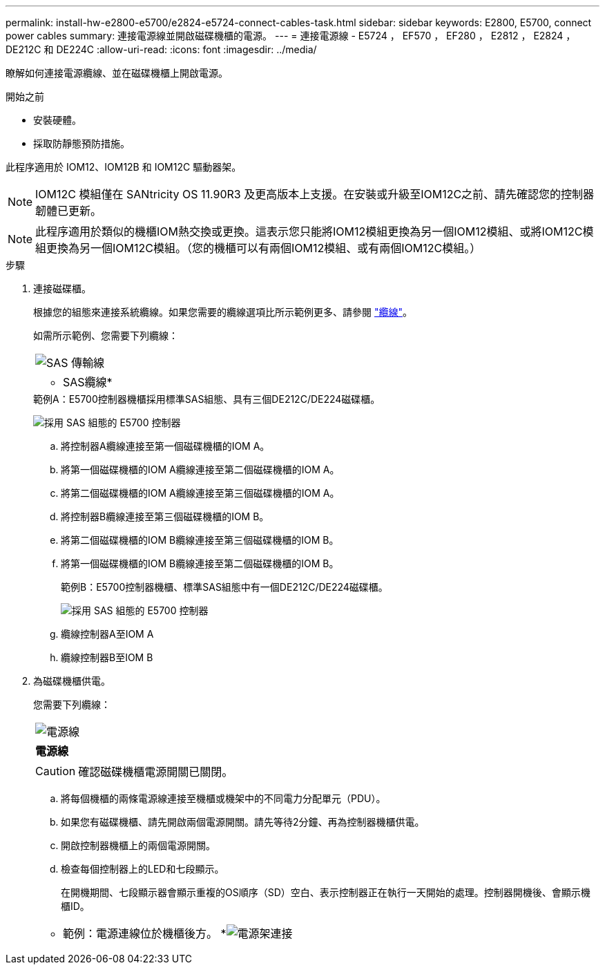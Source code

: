 ---
permalink: install-hw-e2800-e5700/e2824-e5724-connect-cables-task.html 
sidebar: sidebar 
keywords: E2800, E5700, connect power cables 
summary: 連接電源線並開啟磁碟機櫃的電源。 
---
= 連接電源線 - E5724 ， EF570 ， EF280 ， E2812 ， E2824 ， DE212C 和 DE224C
:allow-uri-read: 
:icons: font
:imagesdir: ../media/


[role="lead"]
瞭解如何連接電源纜線、並在磁碟機櫃上開啟電源。

.開始之前
* 安裝硬體。
* 採取防靜態預防措施。


此程序適用於 IOM12、IOM12B 和 IOM12C 驅動器架。


NOTE: IOM12C 模組僅在 SANtricity OS 11.90R3 及更高版本上支援。在安裝或升級至IOM12C之前、請先確認您的控制器韌體已更新。


NOTE: 此程序適用於類似的機櫃IOM熱交換或更換。這表示您只能將IOM12模組更換為另一個IOM12模組、或將IOM12C模組更換為另一個IOM12C模組。（您的機櫃可以有兩個IOM12模組、或有兩個IOM12C模組。）

.步驟
. 連接磁碟櫃。
+
根據您的組態來連接系統纜線。如果您需要的纜線選項比所示範例更多、請參閱 link:../install-hw-cabling/index.html["纜線"]。

+
如需所示範例、您需要下列纜線：

+
|===


 a| 
image:../media/sas_cable.png["SAS 傳輸線"]
 a| 
* SAS纜線*

|===
+
.範例A：E5700控制器機櫃採用標準SAS組態、具有三個DE212C/DE224磁碟櫃。
image:../media/example_a_28_57.png["採用 SAS 組態的 E5700 控制器"]

+
.. 將控制器A纜線連接至第一個磁碟機櫃的IOM A。
.. 將第一個磁碟機櫃的IOM A纜線連接至第二個磁碟機櫃的IOM A。
.. 將第二個磁碟機櫃的IOM A纜線連接至第三個磁碟機櫃的IOM A。
.. 將控制器B纜線連接至第三個磁碟機櫃的IOM B。
.. 將第二個磁碟機櫃的IOM B纜線連接至第三個磁碟機櫃的IOM B。
.. 將第一個磁碟機櫃的IOM B纜線連接至第二個磁碟機櫃的IOM B。


+
.範例B：E5700控制器機櫃、標準SAS組態中有一個DE212C/DE224磁碟櫃。
image:../media/example_b_57_28.png["採用 SAS 組態的 E5700 控制器"]

+
.. 纜線控制器A至IOM A
.. 纜線控制器B至IOM B


. 為磁碟機櫃供電。
+
您需要下列纜線：

+
|===


 a| 
image:../media/power_cable_inst-hw-e2800-e5700.png["電源線"]
 a| 
*電源線*

|===
+

CAUTION: 確認磁碟機櫃電源開關已關閉。

+
.. 將每個機櫃的兩條電源線連接至機櫃或機架中的不同電力分配單元（PDU）。
.. 如果您有磁碟機櫃、請先開啟兩個電源開關。請先等待2分鐘、再為控制器機櫃供電。
.. 開啟控制器機櫃上的兩個電源開關。
.. 檢查每個控制器上的LED和七段顯示。
+
在開機期間、七段顯示器會顯示重複的OS順序（SD）空白、表示控制器正在執行一天開始的處理。控制器開機後、會顯示機櫃ID。



+
|===


 a| 
* 範例：電源連線位於機櫃後方。 *image:../media/trafford_power.png["電源架連接"]

|===

